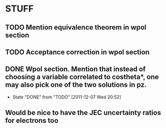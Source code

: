 * STUFF
** TODO Mention equivalence theorem in wpol section
** TODO Acceptance correction in wpol section
** DONE Wpol section. Mention that instead of choosing a variable correlated to costheta*, one may also pick one of the two solutions in pz.
   CLOSED: [2011-12-07 Wed 20:52]
   - State "DONE"       from "TODO"       [2011-12-07 Wed 20:52]

** Would be nice to have the JEC uncertainty ratios for electrons too
